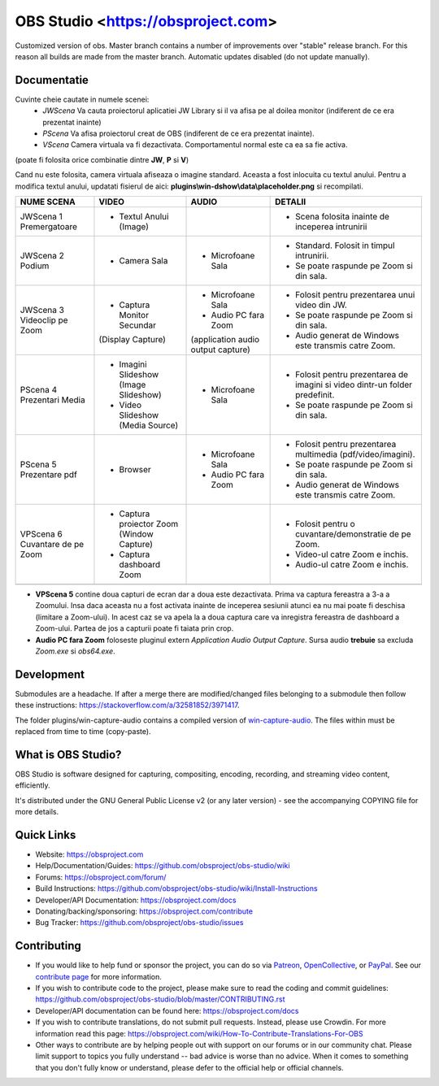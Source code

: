 OBS Studio <https://obsproject.com>
===================================

.. image:: https://github.com/Aeindus/obs-studio/actions/workflows/main.yml/badge.svg?branch=master&event=push
   :alt: OBS Studio Build Status - GitHub Actions
   :target: https://github.com/Aeindus/obs-studio/actions/workflows/main.yml?query=event%3Apush+branch%3Amaster

Customized version of obs. Master branch contains a number of improvements over "stable" release branch. For this reason all builds are made 
from the master branch.
Automatic updates disabled (do not update manually).

Documentatie
------------------

Cuvinte cheie cautate in numele scenei:
 - *JWScena*	Va cauta proiectorul aplicatiei JW Library si il va afisa pe al doilea monitor (indiferent de ce era prezentat inainte)
 - *PScena*	Va afisa proiectorul creat de OBS (indiferent de ce era prezentat inainte).
 - *VScena*	Camera virtuala va fi dezactivata. Comportamentul normal este ca ea sa fie activa.
(poate fi folosita orice combinatie dintre **JW**, **P** si **V**)

Cand nu este folosita, camera virtuala afiseaza o imagine standard. Aceasta a fost inlocuita cu textul anului.
Pentru a modifica textul anului, updatati fisierul de aici: **plugins\\win-dshow\\data\\placeholder.png** si recompilati.

.. table:: Obs scenes table
    :widths: auto
+--------------------------------+-------------------------------------------+-------------------------------------+------------------------------------------------------------------------------+
| NUME SCENA                     | VIDEO                                     | AUDIO                               | DETALII                                                                      |
+================================+===========================================+=====================================+==============================================================================+
| JWScena 1 Premergatoare        | - Textul Anului (Image)                   |                                     | - Scena folosita inainte de inceperea intrunirii                             |
+--------------------------------+-------------------------------------------+-------------------------------------+------------------------------------------------------------------------------+
| JWScena 2 Podium               | - Camera Sala                             | - Microfoane Sala                   | - Standard. Folosit in timpul intrunirii.                                    |
|                                |                                           |                                     | - Se poate raspunde pe Zoom si din sala.                                     |
+--------------------------------+-------------------------------------------+-------------------------------------+------------------------------------------------------------------------------+
| JWScena 3 Videoclip pe Zoom    | - Captura Monitor Secundar                | - Microfoane Sala                   | - Folosit pentru prezentarea unui video din JW.                              |
|                                | (Display Capture)                         | - Audio PC fara Zoom                | - Se poate raspunde pe Zoom si din sala.                                     |
|                                |                                           | (application audio output capture)  | - Audio generat de Windows este transmis catre Zoom.                         |
+--------------------------------+-------------------------------------------+-------------------------------------+------------------------------------------------------------------------------+
| PScena 4 Prezentari Media      | - Imagini Slideshow (Image Slideshow)     | - Microfoane Sala                   | - Folosit pentru prezentarea de imagini si video dintr-un folder predefinit. |
|                                | - Video Slideshow (Media Source)          |                                     | - Se poate raspunde pe Zoom si din sala.                                     |
+--------------------------------+-------------------------------------------+-------------------------------------+------------------------------------------------------------------------------+
| PScena 5 Prezentare pdf        | - Browser                                 | - Microfoane Sala                   | - Folosit pentru prezentarea multimedia (pdf/video/imagini).                 |
|                                |                                           | - Audio PC fara Zoom                | - Se poate raspunde pe Zoom si din sala.                                     |
|                                |                                           |                                     | - Audio generat de Windows este transmis catre Zoom.                         |
+--------------------------------+-------------------------------------------+-------------------------------------+------------------------------------------------------------------------------+
| VPScena 6 Cuvantare de pe Zoom | - Captura proiector Zoom (Window Capture) |                                     | - Folosit pentru o cuvantare/demonstratie de pe Zoom.                        |
|                                | - Captura dashboard Zoom                  |                                     | - Video-ul catre Zoom e inchis.                                              |
|                                |                                           |                                     | - Audio-ul catre Zoom e inchis.                                              |
+--------------------------------+-------------------------------------------+-------------------------------------+------------------------------------------------------------------------------+
|                                |                                           |                                     |                                                                              |
+--------------------------------+-------------------------------------------+-------------------------------------+------------------------------------------------------------------------------+


- **VPScena 5** contine doua capturi de ecran dar a doua este dezactivata. Prima va captura fereastra a 3-a a Zoomului. Insa daca aceasta nu a fost activata inainte de inceperea sesiunii atunci ea nu mai poate fi deschisa (limitare a Zoom-ului). In acest caz se va apela la a doua captura care va inregistra fereastra de dashboard a Zoom-ului. Partea de jos a capturii poate fi taiata prin crop.
- **Audio PC fara Zoom** foloseste pluginul extern *Application Audio Output Capture*. Sursa audio **trebuie** sa excluda *Zoom.exe* si *obs64.exe*.
Development
-------------------

Submodules are a headache. If after a merge there are modified/changed files belonging to a submodule then follow these instructions: https://stackoverflow.com/a/32581852/3971417.

The folder plugins/win-capture-audio contains a compiled version of `win-capture-audio <https://github.com/bozbez/win-capture-audio/>`_. The files within must be replaced from time to time (copy-paste).

What is OBS Studio?
-------------------

OBS Studio is software designed for capturing, compositing, encoding,
recording, and streaming video content, efficiently.

It's distributed under the GNU General Public License v2 (or any later
version) - see the accompanying COPYING file for more details.

Quick Links
-----------

- Website: https://obsproject.com

- Help/Documentation/Guides: https://github.com/obsproject/obs-studio/wiki

- Forums: https://obsproject.com/forum/

- Build Instructions: https://github.com/obsproject/obs-studio/wiki/Install-Instructions

- Developer/API Documentation: https://obsproject.com/docs

- Donating/backing/sponsoring: https://obsproject.com/contribute

- Bug Tracker: https://github.com/obsproject/obs-studio/issues

Contributing
------------

- If you would like to help fund or sponsor the project, you can do so
  via `Patreon <https://www.patreon.com/obsproject>`_, `OpenCollective
  <https://opencollective.com/obsproject>`_, or `PayPal
  <https://www.paypal.me/obsproject>`_.  See our `contribute page
  <https://obsproject.com/contribute>`_ for more information.

- If you wish to contribute code to the project, please make sure to
  read the coding and commit guidelines:
  https://github.com/obsproject/obs-studio/blob/master/CONTRIBUTING.rst

- Developer/API documentation can be found here:
  https://obsproject.com/docs

- If you wish to contribute translations, do not submit pull requests.
  Instead, please use Crowdin.  For more information read this page:
  https://obsproject.com/wiki/How-To-Contribute-Translations-For-OBS

- Other ways to contribute are by helping people out with support on
  our forums or in our community chat.  Please limit support to topics
  you fully understand -- bad advice is worse than no advice.  When it
  comes to something that you don't fully know or understand, please
  defer to the official help or official channels.
